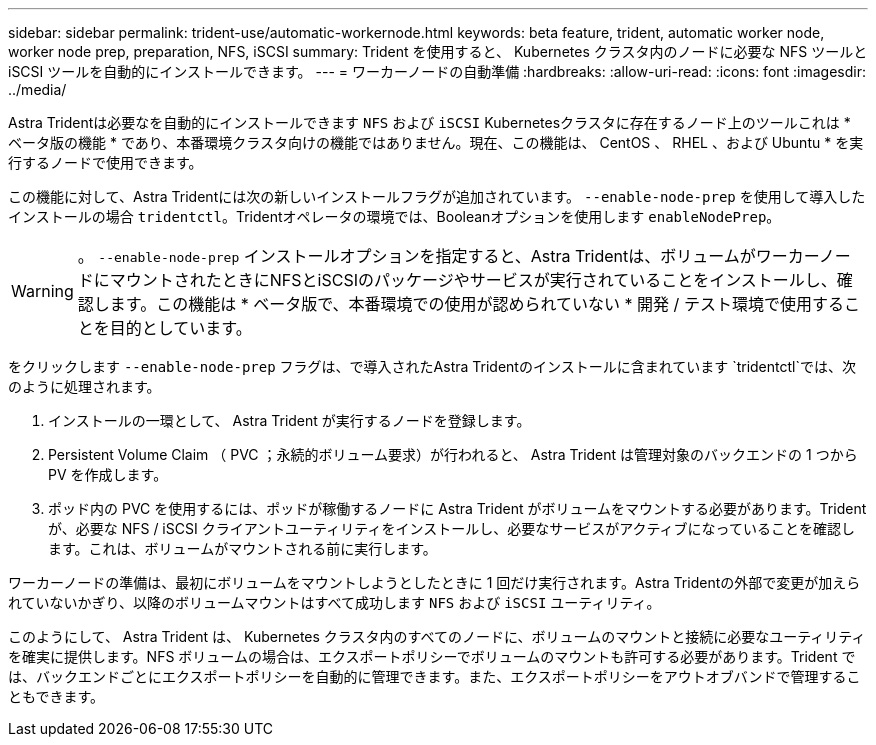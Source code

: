 ---
sidebar: sidebar 
permalink: trident-use/automatic-workernode.html 
keywords: beta feature, trident, automatic worker node, worker node prep, preparation, NFS, iSCSI 
summary: Trident を使用すると、 Kubernetes クラスタ内のノードに必要な NFS ツールと iSCSI ツールを自動的にインストールできます。 
---
= ワーカーノードの自動準備
:hardbreaks:
:allow-uri-read: 
:icons: font
:imagesdir: ../media/


Astra Tridentは必要なを自動的にインストールできます `NFS` および `iSCSI` Kubernetesクラスタに存在するノード上のツールこれは * ベータ版の機能 * であり、本番環境クラスタ向けの機能ではありません。現在、この機能は、 CentOS 、 RHEL 、および Ubuntu * を実行するノードで使用できます。

この機能に対して、Astra Tridentには次の新しいインストールフラグが追加されています。 `--enable-node-prep` を使用して導入したインストールの場合 `tridentctl`。Tridentオペレータの環境では、Booleanオプションを使用します `enableNodePrep`。


WARNING: 。 `--enable-node-prep` インストールオプションを指定すると、Astra Tridentは、ボリュームがワーカーノードにマウントされたときにNFSとiSCSIのパッケージやサービスが実行されていることをインストールし、確認します。この機能は * ベータ版で、本番環境での使用が認められていない * 開発 / テスト環境で使用することを目的としています。

をクリックします `--enable-node-prep` フラグは、で導入されたAstra Tridentのインストールに含まれています `tridentctl`では、次のように処理されます。

. インストールの一環として、 Astra Trident が実行するノードを登録します。
. Persistent Volume Claim （ PVC ；永続的ボリューム要求）が行われると、 Astra Trident は管理対象のバックエンドの 1 つから PV を作成します。
. ポッド内の PVC を使用するには、ポッドが稼働するノードに Astra Trident がボリュームをマウントする必要があります。Trident が、必要な NFS / iSCSI クライアントユーティリティをインストールし、必要なサービスがアクティブになっていることを確認します。これは、ボリュームがマウントされる前に実行します。


ワーカーノードの準備は、最初にボリュームをマウントしようとしたときに 1 回だけ実行されます。Astra Tridentの外部で変更が加えられていないかぎり、以降のボリュームマウントはすべて成功します `NFS` および `iSCSI` ユーティリティ。

このようにして、 Astra Trident は、 Kubernetes クラスタ内のすべてのノードに、ボリュームのマウントと接続に必要なユーティリティを確実に提供します。NFS ボリュームの場合は、エクスポートポリシーでボリュームのマウントも許可する必要があります。Trident では、バックエンドごとにエクスポートポリシーを自動的に管理できます。また、エクスポートポリシーをアウトオブバンドで管理することもできます。
